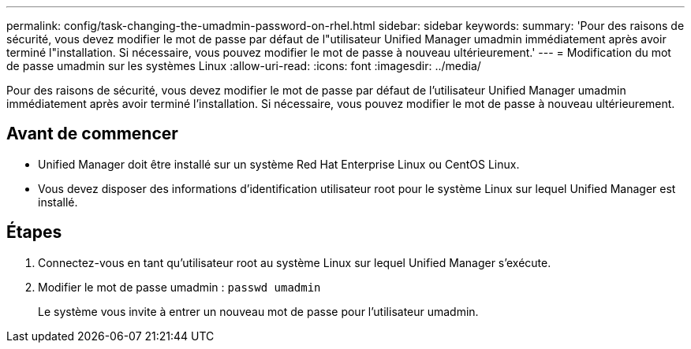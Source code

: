 ---
permalink: config/task-changing-the-umadmin-password-on-rhel.html 
sidebar: sidebar 
keywords:  
summary: 'Pour des raisons de sécurité, vous devez modifier le mot de passe par défaut de l"utilisateur Unified Manager umadmin immédiatement après avoir terminé l"installation. Si nécessaire, vous pouvez modifier le mot de passe à nouveau ultérieurement.' 
---
= Modification du mot de passe umadmin sur les systèmes Linux
:allow-uri-read: 
:icons: font
:imagesdir: ../media/


[role="lead"]
Pour des raisons de sécurité, vous devez modifier le mot de passe par défaut de l'utilisateur Unified Manager umadmin immédiatement après avoir terminé l'installation. Si nécessaire, vous pouvez modifier le mot de passe à nouveau ultérieurement.



== Avant de commencer

* Unified Manager doit être installé sur un système Red Hat Enterprise Linux ou CentOS Linux.
* Vous devez disposer des informations d'identification utilisateur root pour le système Linux sur lequel Unified Manager est installé.




== Étapes

. Connectez-vous en tant qu'utilisateur root au système Linux sur lequel Unified Manager s'exécute.
. Modifier le mot de passe umadmin : `passwd umadmin`
+
Le système vous invite à entrer un nouveau mot de passe pour l'utilisateur umadmin.



